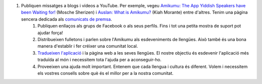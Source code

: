 #. Publiquen missatges a blogs i vídeos a YouTube. Per exemple, vegeu `Amikumu: The App Yiddish Speakers have been Waiting for! <https://youtu.be/6g3QtBtBB_U>`_ (Mosche Sherizen) i `Auslan: What is Amikumu? <https://youtu.be/57W73If51NE>`_ (Kiah Morante) entre d'altres. Tenim una pàgina sencera dedicada als `comunicats de premsa <http://amikumu.com/press/>`_.
 	#. Publiquen enllaços als grups de Facebook o als seus perfils. Fins i tot una petita mostra de suport pot ajudar força!
 	#. Distribueixen fulletons i parlen sobre l'Amikumu als esdeveniments de llengües. Això també és una bona manera d'establir i fer créixer una comunitat local.
 	#. `Tradueixen l'aplicació <https://traduk.amikumu.com/engage/amikumu/ca>`_ i la pàgina web a les seves llengües. El nostre objectiu és esdevenir l'aplicació més traduïda al món i necessitem tota l'ajuda per a aconseguir-ho.
 	#. Proveeixen una ajuda molt important. Entenem que cada llengua i cultura és diferent. Volem i necessitem els vostres consells sobre què és el millor per a la nostra comunitat.
